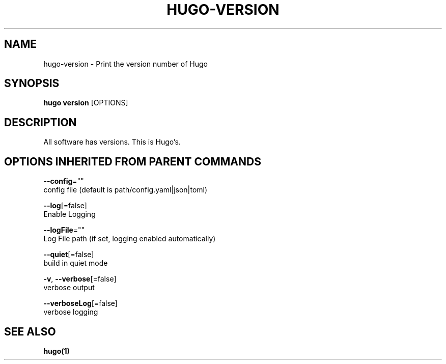 .TH "HUGO\-VERSION" "1" "Sep 2017" "Hugo 0.18.1" "Hugo Manual" 
.nh
.ad l


.SH NAME
.PP
hugo\-version \- Print the version number of Hugo


.SH SYNOPSIS
.PP
\fBhugo version\fP [OPTIONS]


.SH DESCRIPTION
.PP
All software has versions. This is Hugo's.


.SH OPTIONS INHERITED FROM PARENT COMMANDS
.PP
\fB\-\-config\fP=""
    config file (default is path/config.yaml|json|toml)

.PP
\fB\-\-log\fP[=false]
    Enable Logging

.PP
\fB\-\-logFile\fP=""
    Log File path (if set, logging enabled automatically)

.PP
\fB\-\-quiet\fP[=false]
    build in quiet mode

.PP
\fB\-v\fP, \fB\-\-verbose\fP[=false]
    verbose output

.PP
\fB\-\-verboseLog\fP[=false]
    verbose logging


.SH SEE ALSO
.PP
\fBhugo(1)\fP
